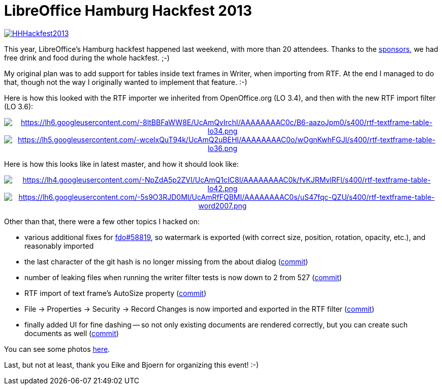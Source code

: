 = LibreOffice Hamburg Hackfest 2013

:slug: lo-hamburg-hackfest-2013
:category: libreoffice
:tags: en
:date: 2013-06-18T11:44:53Z
image::https://lh6.googleusercontent.com/-VWFdyXddsj4/UcAmItG7LdI/AAAAAAAAC0M/aduHC_-oanA/s400/HHHackfest2013.png[align="center",link="https://lh6.googleusercontent.com/-VWFdyXddsj4/UcAmItG7LdI/AAAAAAAAC0M/aduHC_-oanA/s714/HHHackfest2013.png"]

This year, LibreOffice's Hamburg hackfest happened last weekend, with more than
20 attendees. Thanks to the
https://wiki.documentfoundation.org/Hackfest/Hamburg2013#Sponsors[sponsors], we
had free drink and food during the whole hackfest. ;-)

My original plan was to add support for tables inside text frames
in Writer, when importing from RTF. At the end I managed to do that, though not
the way I originally wanted to implement that feature. :-)

Here is how this looked with the RTF importer we inherited from OpenOffice.org (LO 3.4),
and then with the new RTF import filter (LO 3.6):

++++
<div align="center">
++++
image:$$https://lh6.googleusercontent.com/-8ltBBFaWW8E/UcAmQvIrchI/AAAAAAAAC0c/B6-aazoJpm0/s400/rtf-textframe-table-lo34.png$$[align="center",link="$$https://lh6.googleusercontent.com/-8ltBBFaWW8E/UcAmQvIrchI/AAAAAAAAC0c/B6-aazoJpm0/s514/rtf-textframe-table-lo34.png$$"]
image:$$https://lh5.googleusercontent.com/-wcelxQuT94k/UcAmQ2uBEHI/AAAAAAAAC0o/wOgnKwhFGJI/s400/rtf-textframe-table-lo36.png$$[align="center",link="$$https://lh5.googleusercontent.com/-wcelxQuT94k/UcAmQ2uBEHI/AAAAAAAAC0o/wOgnKwhFGJI/s659/rtf-textframe-table-lo36.png$$"]
++++
</div>
++++

Here is how this looks like in latest master, and how it should look like:

++++
<div align="center">
++++
image:$$https://lh4.googleusercontent.com/-NpZdA5p2ZVI/UcAmQ1cIC8I/AAAAAAAAC0k/fvKJRMvlRFI/s400/rtf-textframe-table-lo42.png$$[align="center",link="$$https://lh4.googleusercontent.com/-NpZdA5p2ZVI/UcAmQ1cIC8I/AAAAAAAAC0k/fvKJRMvlRFI/s900/rtf-textframe-table-lo42.png$$"]
image:$$https://lh6.googleusercontent.com/-5s9O3RJD0MI/UcAmRfFQBMI/AAAAAAAAC0s/uS47fqc-QZU/s400/rtf-textframe-table-word2007.png$$[align="center",link="$$https://lh6.googleusercontent.com/-5s9O3RJD0MI/UcAmRfFQBMI/AAAAAAAAC0s/uS47fqc-QZU/s687/rtf-textframe-table-word2007.png$$"]
++++
</div>
++++

Other than that, there were a few other topics I hacked on:

- various additional fixes for
  https://bugs.freedesktop.org/show_bug.cgi?id=58819[fdo#58819], so watermark
  is exported (with correct size, position, rotation, opacity, etc.), and
  reasonably imported
- the last character of the git hash is no longer missing from the about dialog
  (http://cgit.freedesktop.org/libreoffice/core/commit/?id=216fe5cf3c41713fa2a11731e4c3d514236b2480[commit])
- number of leaking files when running the writer filter tests is now down to 2
  from 527
  (http://cgit.freedesktop.org/libreoffice/core/commit/?id=c03a1e46460e4255d7709df9ba8147947f66acfb[commit])
- RTF import of text frame's AutoSize property
  (http://cgit.freedesktop.org/libreoffice/core/commit/?id=aa0f3ca1cd285e8ffbc10de5510d447a72de980a[commit])
- File -> Properties -> Security -> Record Changes is now imported and exported
  in the RTF filter
  (http://cgit.freedesktop.org/libreoffice/core/commit/?id=ae85b56a9a18657a57fd5033faff34e7ee4ff2f8[commit])
- finally added UI for fine dashing -- so not only existing documents are
  rendered correctly, but you can create such documents as well
  (http://cgit.freedesktop.org/libreoffice/core/commit/?id=4c3d2dcdadbcb8f2ffc2caab07d50a286341df96[commit])

You can see some photos https://www.flickr.com/photos/vmiklos/albums/72157669575452373[here].

Last, but not at least, thank you Eike and Bjoern for organizing this event! :-)
